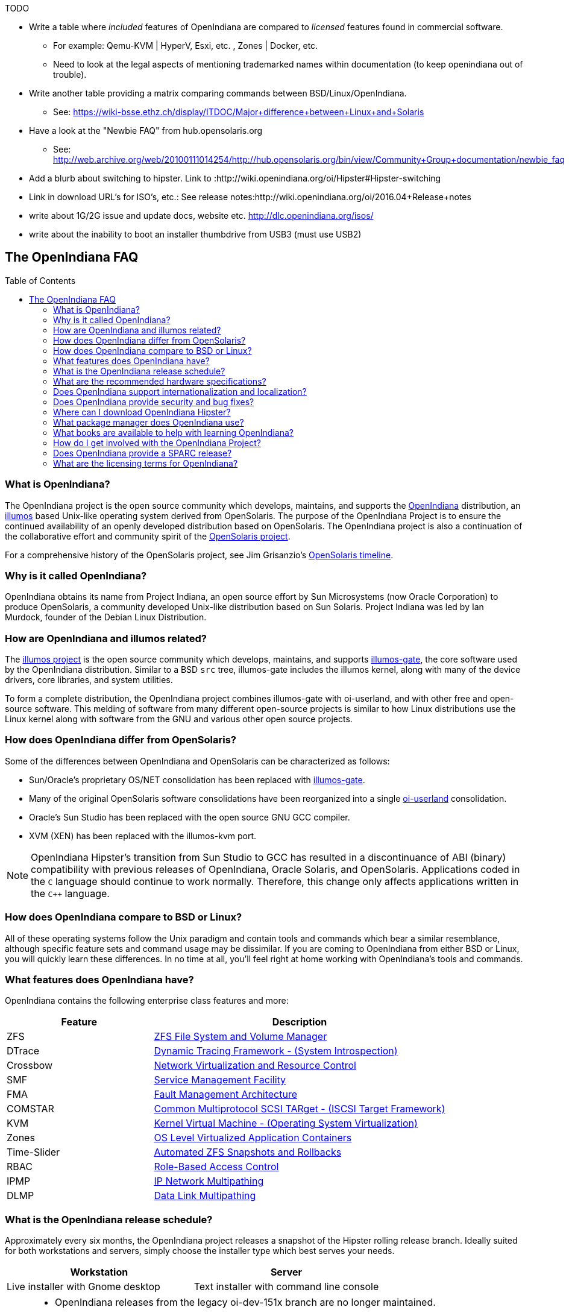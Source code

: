 // vim: set syntax=asciidoc:

// Start of document parameters

:toc: macro
:icons: font
:awestruct-layout: asciidoctor

// End of document parameters

.TODO
* Write a table where _included_ features of OpenIndiana are compared to _licensed_ features found in commercial software.
** For example: Qemu-KVM | HyperV, Esxi, etc. , Zones | Docker, etc.
** Need to look at the legal aspects of mentioning trademarked names within documentation (to keep openindiana out of trouble).
* Write another table providing a matrix comparing commands between BSD/Linux/OpenIndiana.
** See: https://wiki-bsse.ethz.ch/display/ITDOC/Major+difference+between+Linux+and+Solaris
* Have a look at the "Newbie FAQ" from hub.opensolaris.org
** See: http://web.archive.org/web/20100111014254/http://hub.opensolaris.org/bin/view/Community+Group+documentation/newbie_faq
* Add a blurb about switching to hipster. Link to :http://wiki.openindiana.org/oi/Hipster#Hipster-switching
* Link in download URL's for ISO's, etc.: See release notes:http://wiki.openindiana.org/oi/2016.04+Release+notes
* write about 1G/2G issue and update docs, website etc. http://dlc.openindiana.org/isos/
* write about the inability to boot an installer thumbdrive from USB3 (must use USB2)


== The OpenIndiana FAQ


toc::[levels=2]


=== What is OpenIndiana?

The OpenIndiana project is the open source community which develops, maintains, and supports the https://en.wikipedia.org/wiki/OpenIndiana[OpenIndiana] distribution, an https://en.wikipedia.org/wiki/Illumos[illumos] based Unix-like operating system derived from OpenSolaris.
The purpose of the OpenIndiana Project is to ensure the continued availability of an openly developed distribution based on OpenSolaris.
The OpenIndiana project is also a continuation of the collaborative effort and community spirit of the https://en.wikipedia.org/wiki/OpenSolaris[OpenSolaris project].

For a comprehensive history of the OpenSolaris project, see Jim Grisanzio's https://jimgrisanzio.wordpress.com/opensolaris/[OpenSolaris timeline].

=== Why is it called OpenIndiana?

OpenIndiana obtains its name from Project Indiana, an open source effort by Sun Microsystems (now Oracle Corporation) to produce OpenSolaris, a community developed Unix-like distribution based on Sun Solaris.
Project Indiana was led by Ian Murdock, founder of the Debian Linux Distribution.


=== How are OpenIndiana and illumos related?

The https://illumos.org[illumos project] is the open source community which develops, maintains, and supports  https://github.com/illumos/illumos-gate[illumos-gate], the core software used by the OpenIndiana distribution.
Similar to a BSD `src` tree, illumos-gate includes the illumos kernel, along with many of the device drivers, core libraries, and system utilities.

To form a complete distribution, the OpenIndiana project combines illumos-gate with oi-userland, and with other free and open-source software.
This melding of software from many different open-source projects is similar to how Linux distributions use the Linux kernel along with software from the GNU and various other open source projects. 


=== How does OpenIndiana differ from OpenSolaris?

Some of the differences between OpenIndiana and OpenSolaris can be characterized as follows:

* Sun/Oracle's proprietary OS/NET consolidation has been replaced with https://github.com/OpenIndiana/illumos-gate[illumos-gate].
* Many of the original OpenSolaris software consolidations have been reorganized into a single https://github.com/OpenIndiana/oi-userland[oi-userland] consolidation.
* Oracle's Sun Studio has been replaced with the open source GNU GCC compiler.
* XVM (XEN) has been replaced with the illumos-kvm port.

[NOTE]
OpenIndiana Hipster's transition from Sun Studio to GCC has resulted in a discontinuance of ABI (binary) compatibility with previous releases of OpenIndiana, Oracle Solaris, and OpenSolaris.
Applications coded in the `C` language should continue to work normally.
Therefore, this change only affects applications written in the `C++` language.

=== How does OpenIndiana compare to BSD or Linux?

All of these operating systems follow the Unix paradigm and contain tools and commands which bear a similar resemblance, although specific feature sets and command usage may be dissimilar.
If you are coming to OpenIndiana from either BSD or Linux, you will quickly learn these differences.
In no time at all, you'll feel right at home working with OpenIndiana's tools and commands.


=== What features does OpenIndiana have?

OpenIndiana contains the following enterprise class features and more:

[cols="1,2"]
|===
|Feature |Description

| ZFS
| https://en.wikipedia.org/wiki/ZFS[ZFS File System and Volume Manager]

| DTrace
| https://en.wikipedia.org/wiki/DTrace[Dynamic Tracing Framework - (System Introspection)]

| Crossbow
| https://en.wikipedia.org/wiki/OpenSolaris_Network_Virtualization_and_Resource_Control[Network Virtualization and Resource Control]

| SMF
| http://illumos.org/man/5/smf[Service Management Facility]

| FMA
| http://illumos.org/man/1M/fmd[Fault Management Architecture]

| COMSTAR
| http://illumos.org/man/1m/itadm[Common Multiprotocol SCSI TARget - (ISCSI Target Framework)]

| KVM
| https://en.wikipedia.org/wiki/Kernel-based_Virtual_Machine[Kernel Virtual Machine - (Operating System Virtualization)]

| Zones
| https://en.wikipedia.org/wiki/Solaris_Containers[OS Level Virtualized Application Containers]

| Time-Slider
| http://www.serverwatch.com/tutorials/article.php/3831881/Say-Cheese-OpenSolaris-Time-Slider.htm[Automated ZFS Snapshots and Rollbacks]

| RBAC
| http://www.c0t0d0s0.org/archives/4073-Less-known-Solaris-features-RBAC-and-Privileges-Part-1-Introduction.html[Role-Based Access Control]

| IPMP
| http://www.c0t0d0s0.org/archives/6292-Less-known-Solaris-features-IP-Multipathing-Part-1-Introduction.html[IP Network Multipathing]

| DLMP
| http://www.c0t0d0s0.org/archives/7553-Less-known-Solaris-Features-Data-Link-Multipathing.html[Data Link Multipathing]

|===


=== What is the OpenIndiana release schedule?

Approximately every six months, the OpenIndiana project releases a snapshot of the Hipster rolling release branch.
Ideally suited for both workstations and servers, simply choose the installer type which best serves your needs.

|===
| Workstation | Server

| Live installer with Gnome desktop | Text installer with command line console
|===


[NOTE]
====
* OpenIndiana releases from the legacy oi-dev-151x branch are no longer maintained.
* For those desiring to upgrade from legacy installations, Hipster IPS repositories are available.
* While upgrades from the legacy branch are possible, the most trouble free method is to perform a clean install.
====

[CAUTION]
====
Hipster is a rapid development branch where software versions are frequently updated.
While every package is tested to ensure stability, caution is nevertheless warranted when deploying Hipster into mission critical production environments.
====

=== What are the recommended hardware specifications?

|===
| CPU | Disk Space | Memory (RAM)

| 64 Bit | 20GB (or more) | 4GB (or more)
|===


=== Does OpenIndiana support internationalization and localization?

Yes, when installing OpenIndiana, you may choose from 47 different keyboard layouts and 22 different languages.


=== Does OpenIndiana provide security and bug fixes?

Yes, absolutely.
For the actively maintained Hipster rolling release, the OpenIndiana project seeks to ensure all known flaws are quickly mitigated.
For this effort to succeed, we ask our user base to diligently bring security and bugfix concerns to our attention by submitting a ticket with the https://www.illumos.org/projects/openindiana/issues[OpenIndiana Bug Tracker].


=== Where can I download OpenIndiana Hipster?


|===
| OpenIndiana Hipster Download Mirrors

| http://dlc.openindiana.org/isos/hipster[Primary Mirror] 
| http://ftp.vim.org/os/openindiana.org/dlc/isos/hipster[Vim.org Alternate Mirror]
|===

If you wish to purchase a ready made DVD or USB drive there is also https://www.osdisc.com/products/solaris/openindiana[OSDISC.COM]


=== What package manager does OpenIndiana use?

OpenIndiana uses the network based https://en.wikipedia.org/wiki/Image_Packaging_System[Image Packaging System (IPS)].
For those coming to OpenIndiana from BSD or Linux, the IPS package manager will be an easy transition.
You may also continue to use the legacy `pkgadd/pkgrm` commands.

[NOTE]
The OpenIndiana distribution provides a basic set of packages, along with some extras.
There are also 3rd party repositories which provide additional packages.
If you wish to contribute by helping to expand package availability, please read further down about how to get involved with the OpenIndiana project.

The following IPS repositories are available:

[cols="1,2,2"]
|===
| Repository Name | Repository URL | Description

| openindiana.org
| http://pkg.openindiana.org/hipster
| Hipster primary package repository

| hipster-encumbered
| http://pkg.openindiana.org/hipster-encumbered
| Hipster encumbered license packages

| localhostoih
| http://sfe.opencsw.org/localhostoih
| 3rd party http://sfe.opencsw.org[Spec Files Extra (SFE)] packages
|===

[NOTE]
====
To add a new publisher: `pkg set-publisher -g repository_url repository_name`

To change an existing publisher: `pkg set-publisher -G http://pkg.openindiana.org/hipster-2015 -g http://pkg.openindiana.org/hipster openindiana.org`

For further information consult the http://www.linuxtopia.org/online_books/opensolaris_2008/IMGPACKAGESYS/html/docinfo.html[OpenSolaris Image Packaging System Guide] as well as the pkg(1) man page included with OpenIndiana Hipster.
====

=== What books are available to help with learning OpenIndiana?

There are several resources which will assist you with learning to use OpenIndiana.
While somewhat dated now, these resources are largely still relevant.

* http://www.bookfinder.com/search/?keywords=1430218916&new=&used=&ebooks=&classic=&lang=en&st=sh&ac=qr&submit=[Pro OpenSolaris]
** A gentle and well written introduction to OpenSolaris. It weighs in at 250 pages.

* http://www.bookfinder.com/search/?keywords=0470385480&new=&used=&ebooks=&classic=&lang=en&st=sh&ac=qr&submit=[OpenSolaris Bible]
** A much larger and more comprehensive reference book of nearly 1000 Pages.

* https://illumos.org/books/[The illumos bookshelf]
** Updated for illumos, the illumos bookshelf consists of several original OpenSolaris advanced administration and development titles.

* http://www.linuxtopia.org/online_books/opensolaris_2008/index.html[OpenSolaris 2008 Docs]
** Originally released by the OpenSolaris project, this collection consists of over 40 titles ranging from development to systems administration.

[NOTE]
In late 2009, the OpenSolaris project released a newer version of the OpenSolaris book collection.
An effort currently exists within the OpenIndiana community to revise and condense these titles into a more streamlined collection which more closely follows the development state of OpenIndiana Hipster.
The documentation team is also working to produce an updated OpenIndiana handbook as well as task based tutorials.
If you wish to participate in this effort, please indicate your interest via the IRC channels or the mailing lists. 


=== How do I get involved with the OpenIndiana Project?

As a community supported open source software project, the success and future of OpenIndiana depends entirely on you.
While the most important thing is to download and begin using OpenIndiana, there are many different ways to contribute.
Tell your friends and coworkers about OpenIndiana as well, and don't forget to report all issues to our bug tracker.

Below is a list of OpenIndiana community resources you may find helpful:

|===
| Resource | URL

| User Support IRC channel
| irc://irc.freenode.net/openindiana[#openindiana on irc.freenode.net]

| Development IRC channel
| irc://irc.freenode.net/oi-dev[#oi-dev on irc.freenode.net]

| Documentation IRC channel
| irc://irc.freenode.net/oi-documentation[#oi-documentation on irc.freenode.net]

| OpenIndiana Mailing Lists
| http://openindiana.org/mailman

| OpenIndiana Wiki
| http://wiki.openindiana.org

| OpenIndiana Bug Tracker
| http://www.illumos.org/projects/openindiana/issues
|===

Here are just some of the many ways you may contribute:

* Artwork
* Development
* Documentation - Handbook, Tutorials, News articles, etc.
* Evangelism - blogging about OpenIndiana, attending conferences, etc.
* Packaging - oi-userland, 3rd party packaging (SFE, etc.)
* Release engineering
* Translation
* Utilities maintenance
* Website Maintenance

Just ask on the IRC channels or mailing lists about how you may contribute.

For additional details, including links to our GitHub source repositories, please see: http://www.openindiana.org/community/getting-involved


=== Does OpenIndiana provide a SPARC release?

OpenIndiana Hipster is not currently available for the SPARC platform.

In regards to the creation of a SPARC port of OpenIndiana Hipster, there have been periodic discussions on the http://openindiana.org/mailman/listinfo[OpenIndiana mailing lists].
If you would like to see SPARC become a supported platform, please help us by joining the http://www.openindiana.org/community/getting-involved[OpenIndiana community].

.Historical SPARC releases
In 2009, the OpenSolaris project released an http://dlc.openindiana.org/isos/opensolaris[OpenSolaris text install ISO], and much more recently, there was work done by Adam Glasgall who produced an http://neutron-star.mit.edu/OpenIndiana_Text_SPARC.iso[unofficial SPARC text install ISO] based on oi-dev-151-a8. 

.illumos distributions with SPARC releases
The following illumos based distributions are known to support the SPARC platform:

* http://www.dilos.org/download[Dilos]
* http://opensxce.org[OpenSCXE]
* http://www.tribblix.org/download.html[Tribblix]

.Commercial distributions with SPARC releases
For production use on modern SPARC hardware, there is also commercial https://www.oracle.com/solaris/solaris11/index.html[Oracle Solaris].


=== What are the licensing terms for OpenIndiana?

OpenIndiana is composed of software from multiple different sources, each with its own licensing terms. 

Here is a list of the most commonly used licenses:

* https://opensource.org/licenses/CDDL-1.0[Common Development and Distribution License (CDDL-1.0)]
* http://illumos.org/license/PDL[PUBLIC DOCUMENTATION LICENSE (PDL), Version 1.01]
* https://opensource.org/licenses/MIT[The MIT License (MIT)]
* https://opensource.org/licenses/BSD-2-Clause[The BSD 2-Clause License]
* http://www.gnu.org/licenses/licenses.en.html[GNU licenses]
